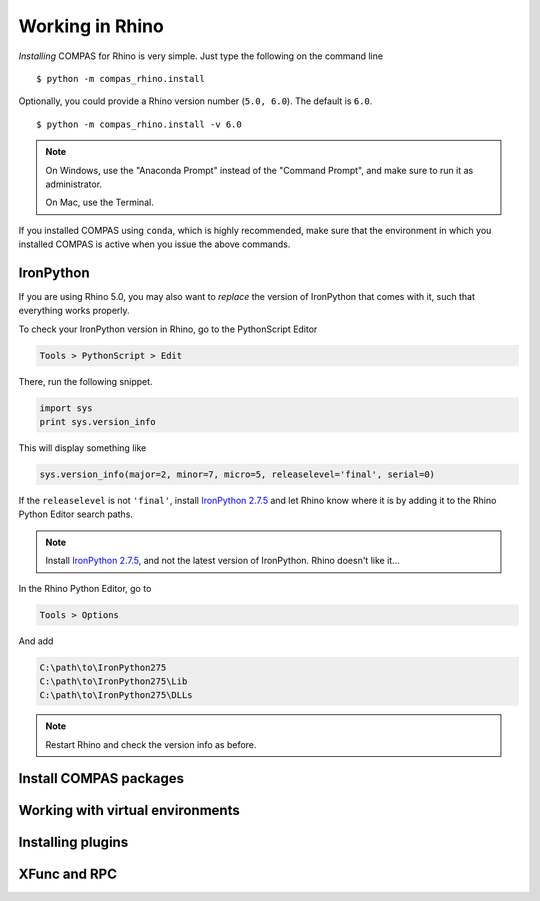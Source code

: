 ********************************************************************************
Working in Rhino
********************************************************************************

.. highlight:: bash


*Installing* COMPAS for Rhino is very simple.
Just type the following on the command line

::

    $ python -m compas_rhino.install


Optionally, you could provide a Rhino version number (``5.0, 6.0``).
The default is ``6.0``.

::

    $ python -m compas_rhino.install -v 6.0


.. note::

    On Windows, use the "Anaconda Prompt" instead of the "Command Prompt", and make
    sure to run it as administrator.

    On Mac, use the Terminal.

If you installed COMPAS using ``conda``, which is highly recommended, make sure
that the environment in which you installed COMPAS is active when you issue the
above commands.


IronPython
==========

If you are using Rhino 5.0, you may also want to *replace* the version of IronPython
that comes with it, such that everything works properly.

To check your IronPython version in Rhino, go to the PythonScript Editor

.. code-block:: none

    Tools > PythonScript > Edit


.. figure:: /_images/rhino_scripteditor.*
     :figclass: figure
     :class: figure-img img-fluid


There, run the following snippet.

.. code-block:: python

    import sys
    print sys.version_info


This will display something like

.. code-block:: none

    sys.version_info(major=2, minor=7, micro=5, releaselevel='final', serial=0)


If the ``releaselevel`` is not ``'final'``,
install `IronPython 2.7.5 <https://github.com/IronLanguages/main/releases/tag/ipy-2.7.5>`_
and let Rhino know where it is by adding it to the Rhino Python Editor search paths.

.. note::

    Install `IronPython 2.7.5 <https://github.com/IronLanguages/main/releases/tag/ipy-2.7.5>`_,
    and not the latest version of IronPython.
    Rhino doesn't like it...


In the Rhino Python Editor, go to

.. code-block:: none

    Tools > Options


And add

.. code-block:: none

    C:\path\to\IronPython275
    C:\path\to\IronPython275\Lib
    C:\path\to\IronPython275\DLLs


.. note::

    Restart Rhino and check the version info as before.


Install COMPAS packages
=======================


Working with virtual environments
=================================


Installing plugins
==================


XFunc and RPC
=============

